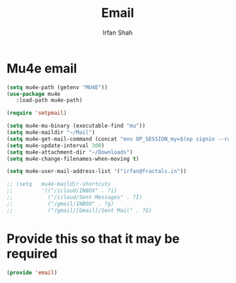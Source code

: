#+TITLE:     Email
#+AUTHOR:    Irfan Shah

* Mu4e email
#+BEGIN_SRC emacs-lisp
(setq mu4e-path (getenv "MU4E"))
(use-package mu4e
   :load-path mu4e-path)

(require 'smtpmail)

(setq mu4e-mu-binary (executable-find "mu"))
(setq mu4e-maildir "~/Mail")
(setq mu4e-get-mail-command (concat "env OP_SESSION_my=$(op signin --raw)" (executable-find "mbsync") " -a"))
(setq mu4e-update-interval 300)
(setq mu4e-attachment-dir "~/Downloads")
(setq mu4e-change-filenames-when-moving t)

(setq mu4e-user-mail-address-list '("irfan@fractals.in"))

;; (setq   mu4e-maildir-shortcuts
;;         '(("/icloud/INBOX" . ?i)
;;           ("/icloud/Sent Messages" . ?I)
;;           ("/gmail/INBOX" . ?g)
;;           ("/gmail/[Gmail]/Sent Mail" . ?G)

#+END_SRC

* Provide this so that it may be required
#+NAME: provide
#+BEGIN_SRC emacs-lisp
(provide 'email)
#+END_SRC

